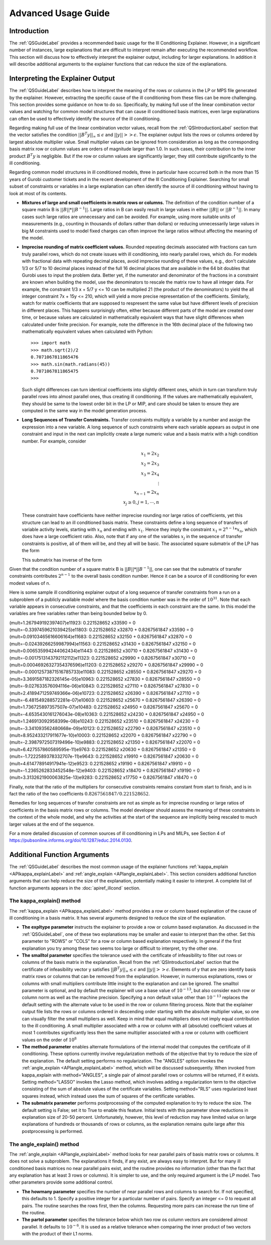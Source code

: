 .. _AdvUsageLabel:

Advanced Usage Guide
####################

Introduction
************

The :ref:`QSGuideLabel` provides a recommended basic usage for
the Ill Conditioning Explainer.   However, in a significant number
of instances, large explanations that are difficult to interpret
remain after executing the recommended workflow.   This section will
discuss how to effectively interpret the explainer output, including
for larger explanations.  In addition it will describe  additional
arguments to the explainer functions that can reduce the size of the
explanations.

Interpreting the Explainer Output
*********************************

The :ref:`QSGuideLabel` describes how to interpret the meaning of
the rows or columns in the LP or MPS file generated by the explainer.
However, extracting the specific cause of the ill conditioning from
these files can be more challenging.   This section provides some guidance
on how to do so.   Specifically, by making full use of the linear combination
vector values and watching for common model structures that can cause
ill conditioned basis matrices, even large explanations can often be
used to effectively identify the source of the ill conditioning.

Regarding making full use of the linear combination vector values, recall
from the :ref:`QSIntroductionLabel` section that the vector satisfies
the condition :math:`||B^{T}y||_{\infty} \leq \epsilon` and
:math:`||y|| >> \epsilon`.  The explainer output lists the rows or
columns ordered by largest absolute multiplier value.   Small multiplier
values can be ignored from consideration as long as the corresponding
basis matrix row or column values are orders of magnitude larger than 1.0.
In such cases, their contribution to the inner product :math:`B^{T}y`
is negligible.  But if the row or column values are significantly larger,
they still contribute significantly to the ill conditioning.

Regarding common model structures in ill conditioned models, three in
particular have occurred both in the more than 15 years of Gurobi customer
tickets and in the recent development of the Ill Conditioning Explainer.
Searching for small subset of constraints or variables in a large
explanation can often identify the source of ill conditioning without
having to look at most of its contents.

* **Mixtures of large and small coefficients in matrix rows or columns.**
  The definition of the condition number of a square matrix B is
  :math:`||B||*||B^{-1}||`. Large ratios in B can easily result in large
  values in either :math:`||B||` or :math:`||B^{-1}||`.   In many cases
  such large ratios are unnecessary and can be avoided.   For example,
  using more suitable units of measurements (e.g., counting in thousands
  of dollars rather than dollars) or reducing unnecessarily large values
  in big M constraints used to model fixed charges can often improve the large
  ratios without affecting the meaning of the model.

* **Imprecise rounding of matrix coefficient values.**
  Rounded repeating decimals associated with fractions can turn truly
  parallel rows, which do not create issues with ill conditioning, into
  nearly parallel rows, which do.  For models with fractional data
  with repeating decimal places, avoid imprecise rounding
  of these values, e.g.,  don't calculate 1/3 or 5/7 to 10 decimal places
  instead of the full 16 decimal places that are available in the 64 bit
  doubles that Gurobi uses to input the problem data.  Better yet, if the
  numerator and denominator of the fractions in a constraint are known
  when building the model, use the denominators to rescale the matrix row
  to have all integer data.   For example, the constraint 1/3 x + 5/7 y <= 10
  can be multiplied 21 (the product of the denominators) to yield the all
  integer constraint 7x + 15y <= 210, which will yield a more precise
  representation of the coefficients.   Similarly, watch for matrix
  coefficients that are supposed to respresent the same value but have
  different levels of precision in different places.   This happens
  surprisingly often, either because different parts of the model are
  created over time, or because values are calculated in mathematically
  equivalent ways that have slight differences when calculated under
  finite precision.  For example, note the difference in the 16th
  decimal place of the following two mathematically equivalent values
  when calculated with Python::

    >>> import math
    >>> math.sqrt(2)/2
    0.7071067811865476
    >>> math.sin(math.radians(45))
    0.7071067811865475
    >>>

  Such slight differences can turn identical coefficients into slightly
  different ones, which in turn can transform truly parallel rows into
  almost parallel ones, thus creating ill conditioning.  If the values
  are mathematically equivalent, they should be same to the lowest order
  bit in the LP or MIP, and care should be taken to ensure they are
  computed in the same way in the model generation process.

* **Long Sequences of Transfer Constraints.**
  Transfer constraints multiply a variable by a number and assign
  the expression into a new variable.   A long sequence of such
  constraints where each variable appears as output in one constraint
  and input in the next can implicitly create a large numeric value and
  a basis matrix with a high condition number.   For example, consider

  .. math::

     x_1 = 2x_2 \\
     x_2 = 2x_3 \\
     x_3 = 2x_4 \\
     \vdots     \\
     x_{n-1} = 2x_n  \\
     x_j \geq 0, j=1,\cdots, n

  These constraint have coefficients have neither imprecise rounding nor
  large ratios of coefficients, yet this structure can lead to an ill
  conditioned basis matrix.  These constraints define a long sequence of
  transfers of variable activity levels, starting with :math:`x_n` and
  ending with :math:`x_1`.   Hence they imply the constraint
  :math:`x_1=2^{n-1}*x_n`, which does have a large coefficient ratio.
  Also, note that if any one of the variables :math:`x_j` in the sequence
  of transfer constraints is positive, all of them will be, and they
  all will be basic.  The associated square submatrix of the LP has the form

  .. image:: _static/Basis.png
      :align: center
      :scale: 60 %


  This submatrix has inverse of the form

  .. image:: _static/BasisInv.png
      :align: center
      :scale: 60 %

Given that the condition number of a square matrix B is
:math:`||B||*||B^{-1}||`, one can see that the submatrix of transfer
constraints contributes :math:`2^{n-1}` to the overall basis condition
number.  Hence it can be a source of ill conditioning for even modest
values of n.

Here is some sample ill conditioning explainer output of a long
sequence of transfer constraints from a run on a subproblem of
a publicly available model where the basis condition number was in
the order of :math:`10^{31}`.  Note that each variable appears in
consecutive constraints, and that the coefficients in each constraint
are the same.  In this model the variables are free variables rather than
being bounded below by 0.

| (mult=1.267949192397407)e11923: 0.221528652 x33590 = 0
| (mult=-0.3397459621039425)e11803: 0.221528652 x32870 + 0.8267561847 x33590 = 0
| (mult=0.09103465616606164)e11683: 0.221528652 x32150 + 0.8267561847 x32870 = 0
| (mult=-0.02439266259987994)e11563: 0.221528652 x31430 + 0.8267561847 x32150 = 0
| (mult=0.006535994244062434)e11443: 0.221528652 x30710 + 0.8267561847 x31430 = 0
| (mult=-0.0017513143792112112)e11323: 0.221528652 x29990 + 0.8267561847 x30710 = 0
| (mult=0.00046926327354376596)e11203: 0.221528652 x29270 + 0.8267561847 x29990 = 0
| (mult=-0.00012573871516785733)e11083: 0.221528652 x28550 + 0.8267561847 x29270 = 0
| (mult=3.3691587182326145e-05)e10963: 0.221528652 x27830 + 0.8267561847 x28550 = 0
| (mult=-9.027633576094116e-06)e10843: 0.221528652 x27110 + 0.8267561847 x27830 = 0
| (mult=2.4189471259749366e-06)e10723: 0.221528652 x26390 + 0.8267561847 x27110 = 0
| (mult=-6.481549288572281e-07)e10603: 0.221528652 x25670 + 0.8267561847 x26390 = 0
| (mult=1.736725897357507e-07)e10483: 0.221528652 x24950 + 0.8267561847 x25670 = 0
| (mult=-4.6535430161276043e-08)e10363: 0.221528652 x24230 + 0.8267561847 x24950 = 0
| (mult=1.246913092958399e-08)e10243: 0.221528652 x23510 + 0.8267561847 x24230 = 0
| (mult=-3.341093562480668e-09)e10123: 0.221528652 x22790 + 0.8267561847 x23510 = 0
| (mult=8.952433217911677e-10)e10003: 0.221528652 x22070 + 0.8267561847 x22790 = 0
| (mult=-2.3987972507319496e-10)e9883: 0.221528652 x21350 + 0.8267561847 x22070 = 0
| (mult=6.427557860589595e-11)e9763: 0.221528652 x20630 + 0.8267561847 x21350 = 0
| (mult=-1.7222589378332707e-11)e9643: 0.221528652 x19910 + 0.8267561847 x20630 = 0
| (mult=4.614778914917941e-12)e9523: 0.221528652 x19190 + 0.8267561847 x19910 = 0
| (mult=-1.2365262833452548e-12)e9403: 0.221528652 x18470 + 0.8267561847 x19190 = 0
| (mult=3.3132621900063825e-13)e9283: 0.221528652 x17750 + 0.8267561847 x18470 = 0

Finally, note that the ratio of the multipliers for consecutive constraints
remains constant from start to finish, and is in fact the ratio of the two
coefficients :math:`0.8267561847/0.221528652`.

Remedies for long sequences of transfer constraints are not as simple
as for imprecise rounding or large ratios of coefficients in the basis
matrix rows or columns.   The model developer should assess the meaning of
these constraints in the context of the whole model, and why the activities
at the start of the sequence are implicitly being rescaled to much larger
values at the end of the sequence.

For a more detailed discussion of common sources of ill conditioning
in LPs and MILPs, see Section 4 of
https://pubsonline.informs.org/doi/10.1287/educ.2014.0130.

Additional Function Arguments
*****************************

The :ref:`QSGuideLabel` describes the most common usage of the explainer
functions :ref:`kappa_explain <APIkappa_explainLabel>` and
:ref:`angle_explain <APIangle_explainLabel>`.   This section
considers additional function arguments that can help reduce the size of
the explanation, potentially making it easier to interpret.  A complete
list of function arguments appears in the :doc:`apiref_illcond` section.


The kappa_explain() method
--------------------------

The :ref:`kappa_explain <APIkappa_explainLabel>` method provides a row or
column based explanation
of the cause of ill conditioning in a basis matrix.  It has several arguments
designed to reduce the size of the explanation.

* **The expltype parameter** instructs the explainer to provide a row or
  column based explanation.   As discussed in the :ref:`QSGuideLabel`,
  one of these two explanations may be smaller and easier to interpret
  than the other.   Set this parameter to "ROWS" or "COLS" for a row or
  column based explanation respectively.  In general if the first explanation
  you try among these two seems too large or difficult to interpret, try
  the other one.

* **The smalltol parameter**
  specifies the tolerance used with the certificate of infeasibility
  to filter out rows or columns of the basis matrix in the explanation.
  Recall from the :ref:`QSIntroductionLabel` section that the certificate
  of infeasibility vector y satisfies
  :math:`||B^{T}y||_{\infty} \leq \epsilon` and :math:`||y|| >> \epsilon`.
  Elements of y that are zero identify basis matrix rows or columns that
  can be removed from the explanation.   However, in numerous explanations,
  rows or columns with small multipliers contribute little insight to the
  explanation and can be ignored.  The smalltol parameter is optional,
  and by default the explainer will use a base value of :math:`10^{-13}`,
  but also consider each row or column norm as well as the machine precision.
  Specifying a non default value other than :math:`10^{-13}` replaces the
  default setting with the alternate value to be used in the row or column
  filtering process.  Note that the explainer output file lists the rows or
  columns ordered in descending order starting with the absolute multiplier
  value, so one can visually filter the small multipliers as well.   Keep in
  mind that equal multipliers does not imply equal contribution to the
  ill conditioning.  A small multiplier associated with a row or column with
  all (absolute) coefficient values at most 1 contributes significantly less
  then the same multiplier associated with a row or column with coefficient
  values on the order of :math:`10^{8}`

* **The method parameter** enables alternate formulations of the internal model
  that computes the certificate of ill conditioning.  These options currently
  involve regularization methods of the objective that try to reduce the size
  of the explanation.   The default setting performs no regularization.
  The "ANGLES" option invokes the :ref:`angle_explain <APIangle_explainLabel>`
  method, which will be discussed subsequently.  When invoked from kappa_explain
  with method="ANGLES", a single pair of almost parallel rows or columns
  will be returned, if it exists.  Setting method="LASSO" invokes the
  Lasso method, which involves adding a regularization term to the objective
  consisting of the sum of absolute values of the certificate variables.
  Setting method="RLS" uses regularized least squares instead, which instead
  uses the sum of squares of the certificate variables.

* **The submatrix parameter** performs postprocessing of the computed
  explanation to try to reduce the size.   The default setting is False;
  set it to True to enable this feature.  Initial tests with this parameter
  show reductions in explanation size of 20-50 percent.   Unfortunately,
  however, this level of reduction may have limited value on large
  explanations of hundreds or thousands of rows or columns, as the explanation
  remains quite large after this postprocessing is performed.


The angle_explain() method
---------------------------

The :ref:`angle_explain <APIangle_explainLabel>` method looks for near
parallel pairs of basis matrix
rows or columns.  It does not solve a subproblem.   The explanations it finds,
if any exist, are always easy to interpret.   But for many ill conditioned
basis matrices no near parallel pairs exist, and the routine provides no
information (other than the fact that any explanation has at least 3 rows
or columns).  It is simpler to use, and the only required argument is the
LP model.   Two other parameters provide some additional control.

* **The howmany parameter** specifies the number of near parallel rows and
  columns to search for.   If not specified, this defaults to 1.  Specify a
  positive integer for a particular number of pairs.   Specify an integer
  <= 0 to request all pairs.   The routine searches the rows first, then the
  columns.   Requesting more pairs can increase the run time of the routine.

* **The partol parameter**  specifies the tolerance below which two row os
  column vectors are considered almost parallel.  It defaults to
  :math:`10^{-6}`.  It is used as a relative tolerance when comparing the
  inner product of two vectors with the product of their L1 norms.
